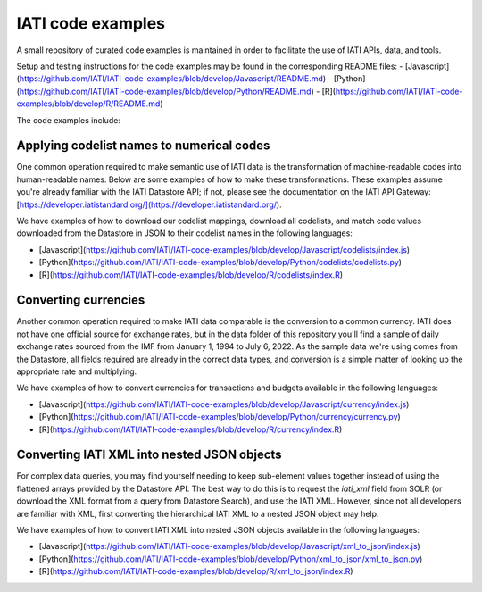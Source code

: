 IATI code examples
==================

A small repository of curated code examples is maintained in order to facilitate the use of IATI APIs, data, and tools.

Setup and testing instructions for the code examples may be found in the corresponding README files:
- [Javascript](https://github.com/IATI/IATI-code-examples/blob/develop/Javascript/README.md)
- [Python](https://github.com/IATI/IATI-code-examples/blob/develop/Python/README.md)
- [R](https://github.com/IATI/IATI-code-examples/blob/develop/R/README.md)

The code examples include:

Applying codelist names to numerical codes
------------------------------------------

One common operation required to make semantic use of IATI data is the transformation of machine-readable codes into human-readable names. Below are some examples of how to make these transformations. These examples assume you're already familiar with the IATI Datastore API; if not, please see the documentation on the IATI API Gateway: [https://developer.iatistandard.org/](https://developer.iatistandard.org/).

We have examples of how to download our codelist mappings, download all codelists, and match code values downloaded from the Datastore in JSON to their codelist names in the following languages:

- [Javascript](https://github.com/IATI/IATI-code-examples/blob/develop/Javascript/codelists/index.js)
- [Python](https://github.com/IATI/IATI-code-examples/blob/develop/Python/codelists/codelists.py)
- [R](https://github.com/IATI/IATI-code-examples/blob/develop/R/codelists/index.R)

Converting currencies
---------------------

Another common operation required to make IATI data comparable is the conversion to a common currency. IATI does not have one official source for exchange rates, but in the data folder of this repository you'll find a sample of daily exchange rates sourced from the IMF from January 1, 1994 to July 6, 2022. As the sample data we're using comes from the Datastore, all fields required are already in the correct data types, and conversion is a simple matter of looking up the appropriate rate and multiplying.

We have examples of how to convert currencies for transactions and budgets available in the following languages:

- [Javascript](https://github.com/IATI/IATI-code-examples/blob/develop/Javascript/currency/index.js)
- [Python](https://github.com/IATI/IATI-code-examples/blob/develop/Python/currency/currency.py)
- [R](https://github.com/IATI/IATI-code-examples/blob/develop/R/currency/index.R)

Converting IATI XML into nested JSON objects
--------------------------------------------

For complex data queries, you may find yourself needing to keep sub-element values together instead of using the flattened arrays provided by the Datastore API. The best way to do this is to request the `iati_xml` field from SOLR (or download the XML format from a query from Datastore Search), and use the IATI XML. However, since not all developers are familiar with XML, first converting the hierarchical IATI XML to a nested JSON object may help.

We have examples of how to convert IATI XML into nested JSON objects available in the following languages:

- [Javascript](https://github.com/IATI/IATI-code-examples/blob/develop/Javascript/xml_to_json/index.js)
- [Python](https://github.com/IATI/IATI-code-examples/blob/develop/Python/xml_to_json/xml_to_json.py)
- [R](https://github.com/IATI/IATI-code-examples/blob/develop/R/xml_to_json/index.R)